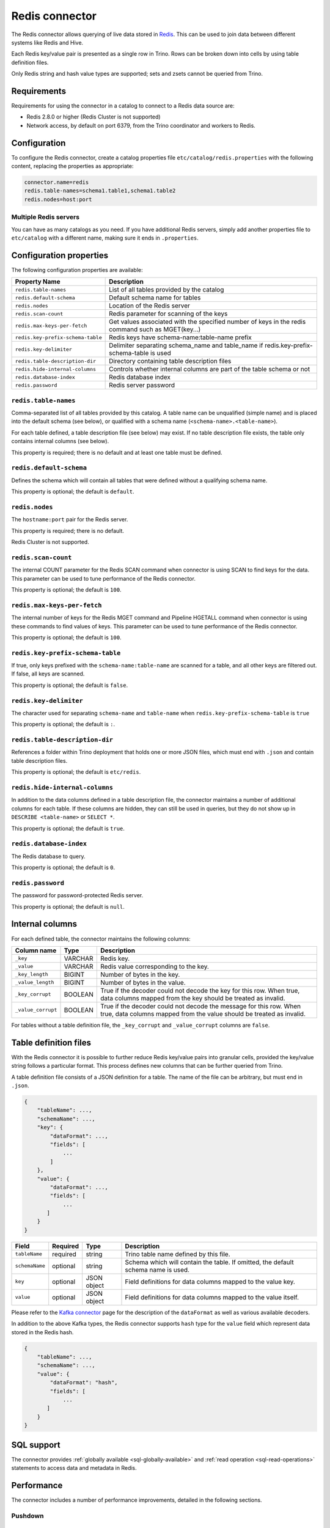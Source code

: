 ===============
Redis connector
===============

.. raw:: html

  <img src="../_static/img/redis.png" class="connector-logo">

The Redis connector allows querying of live data stored in `Redis <https://redis.io/>`_. This can be
used to join data between different systems like Redis and Hive.

Each Redis key/value pair is presented as a single row in Trino. Rows can be
broken down into cells by using table definition files.

Only Redis string and hash value types are supported; sets and zsets cannot be
queried from Trino.

Requirements
------------

Requirements for using the connector in a catalog to connect to a Redis data
source are:

* Redis 2.8.0 or higher (Redis Cluster is not supported)
* Network access, by default on port 6379, from the Trino coordinator and
  workers to Redis.

Configuration
-------------

To configure the Redis connector, create a catalog properties file
``etc/catalog/redis.properties`` with the following content,
replacing the properties as appropriate:

.. code-block:: text

    connector.name=redis
    redis.table-names=schema1.table1,schema1.table2
    redis.nodes=host:port

Multiple Redis servers
^^^^^^^^^^^^^^^^^^^^^^^

You can have as many catalogs as you need. If you have additional
Redis servers, simply add another properties file to ``etc/catalog``
with a different name, making sure it ends in ``.properties``.

Configuration properties
------------------------

The following configuration properties are available:

=================================   ==============================================================
Property Name                       Description
=================================   ==============================================================
``redis.table-names``               List of all tables provided by the catalog
``redis.default-schema``            Default schema name for tables
``redis.nodes``                     Location of the Redis server
``redis.scan-count``                Redis parameter for scanning of the keys
``redis.max-keys-per-fetch``        Get values associated with the specified number of keys in the redis command such as MGET(key...)
``redis.key-prefix-schema-table``   Redis keys have schema-name:table-name prefix
``redis.key-delimiter``             Delimiter separating schema_name and table_name if redis.key-prefix-schema-table is used
``redis.table-description-dir``     Directory containing table description files
``redis.hide-internal-columns``     Controls whether internal columns are part of the table schema or not
``redis.database-index``            Redis database index
``redis.password``                  Redis server password
=================================   ==============================================================

``redis.table-names``
^^^^^^^^^^^^^^^^^^^^^

Comma-separated list of all tables provided by this catalog. A table name
can be unqualified (simple name) and is placed into the default schema
(see below), or qualified with a schema name (``<schema-name>.<table-name>``).

For each table defined, a table description file (see below) may
exist. If no table description file exists, the
table only contains internal columns (see below).

This property is required; there is no default and at least one table must be
defined.

``redis.default-schema``
^^^^^^^^^^^^^^^^^^^^^^^^

Defines the schema which will contain all tables that were defined without
a qualifying schema name.

This property is optional; the default is ``default``.

``redis.nodes``
^^^^^^^^^^^^^^^

The ``hostname:port`` pair for the Redis server.

This property is required; there is no default.

Redis Cluster is not supported.

``redis.scan-count``
^^^^^^^^^^^^^^^^^^^^

The internal COUNT parameter for the Redis SCAN command when connector is using
SCAN to find keys for the data. This parameter can be used to tune performance
of the Redis connector.

This property is optional; the default is ``100``.

``redis.max-keys-per-fetch``
^^^^^^^^^^^^^^^^^^^^^^^^^^^^

The internal number of keys for the Redis MGET command and Pipeline HGETALL command
when connector is using these commands to find values of keys. This parameter can be
used to tune performance of the Redis connector.

This property is optional; the default is ``100``.

``redis.key-prefix-schema-table``
^^^^^^^^^^^^^^^^^^^^^^^^^^^^^^^^^

If true, only keys prefixed with the ``schema-name:table-name`` are scanned
for a table, and all other keys are filtered out.  If false, all keys are
scanned.

This property is optional; the default is ``false``.

``redis.key-delimiter``
^^^^^^^^^^^^^^^^^^^^^^^

The character used for separating ``schema-name`` and ``table-name`` when
``redis.key-prefix-schema-table`` is ``true``

This property is optional; the default is ``:``.

``redis.table-description-dir``
^^^^^^^^^^^^^^^^^^^^^^^^^^^^^^^

References a folder within Trino deployment that holds one or more JSON
files, which must end with ``.json`` and contain table description files.

This property is optional; the default is ``etc/redis``.

``redis.hide-internal-columns``
^^^^^^^^^^^^^^^^^^^^^^^^^^^^^^^

In addition to the data columns defined in a table description file, the
connector maintains a number of additional columns for each table. If
these columns are hidden, they can still be used in queries, but they do not
show up in ``DESCRIBE <table-name>`` or ``SELECT *``.

This property is optional; the default is ``true``.

``redis.database-index``
^^^^^^^^^^^^^^^^^^^^^^^^^^^^^^^

The Redis database to query.

This property is optional; the default is ``0``.

``redis.password``
^^^^^^^^^^^^^^^^^^^^^^^^^^^^^^^

The password for password-protected Redis server.

This property is optional; the default is ``null``.


Internal columns
----------------

For each defined table, the connector maintains the following columns:

======================= ========= =============================
Column name             Type      Description
======================= ========= =============================
``_key``                VARCHAR   Redis key.
``_value``              VARCHAR   Redis value corresponding to the key.
``_key_length``         BIGINT    Number of bytes in the key.
``_value_length``       BIGINT    Number of bytes in the value.
``_key_corrupt``        BOOLEAN   True if the decoder could not decode the key for this row. When true, data columns mapped from the key should be treated as invalid.
``_value_corrupt``      BOOLEAN   True if the decoder could not decode the message for this row. When true, data columns mapped from the value should be treated as invalid.
======================= ========= =============================

For tables without a table definition file, the ``_key_corrupt`` and
``_value_corrupt`` columns are ``false``.

Table definition files
----------------------

With the Redis connector it is possible to further reduce Redis key/value pairs into
granular cells, provided the key/value string follows a particular format. This process
defines new columns that can be further queried from Trino.

A table definition file consists of a JSON definition for a table. The
name of the file can be arbitrary, but must end in ``.json``.

.. code-block:: text

    {
        "tableName": ...,
        "schemaName": ...,
        "key": {
            "dataFormat": ...,
            "fields": [
                ...
            ]
        },
        "value": {
            "dataFormat": ...,
            "fields": [
                ...
           ]
        }
    }

=============== ========= ============== =============================
Field           Required  Type           Description
=============== ========= ============== =============================
``tableName``   required  string         Trino table name defined by this file.
``schemaName``  optional  string         Schema which will contain the table. If omitted, the default schema name is used.
``key``         optional  JSON object    Field definitions for data columns mapped to the value key.
``value``       optional  JSON object    Field definitions for data columns mapped to the value itself.
=============== ========= ============== =============================

Please refer to the `Kafka connector`_ page for the description of the ``dataFormat`` as well as various available decoders.

In addition to the above Kafka types, the Redis connector supports ``hash`` type for the ``value`` field which represent data stored in the Redis hash.

.. code-block:: text

    {
        "tableName": ...,
        "schemaName": ...,
        "value": {
            "dataFormat": "hash",
            "fields": [
                ...
           ]
        }
    }

.. _Kafka connector: ./kafka.html

.. _redis-sql-support:

SQL support
-----------

The connector provides :ref:`globally available <sql-globally-available>` and
:ref:`read operation <sql-read-operations>` statements to access data and
metadata in Redis.

Performance
-----------

The connector includes a number of performance improvements, detailed in the
following sections.

.. _redis-pushdown:

Pushdown
^^^^^^^^

.. _redis-predicate-pushdown:

Predicate pushdown support
""""""""""""""""""""""""""

The connector supports pushdown of keys, only Redis key of string type supports
pushdown, the zset type does not support.

The connector supports pushdown of equality predicates, such as ``IN`` or ``=``.
Range predicates, such as ``>``, ``<``, or ``BETWEEN``, and inequality predicates,
such as ``!=`` are not pushed down.

In the following example, the predicate of the first query is not pushed down
since ``>`` is a range predicate. The other queries are pushed down.

.. code-block:: sql

    -- Not pushed down
    SELECT * FROM nation WHERE redis_key > 'CANADA';
    -- Pushed down
    SELECT * FROM nation WHERE redis_key = 'CANADA';
    SELECT * FROM nation WHERE redis_key in ('CANADA');
